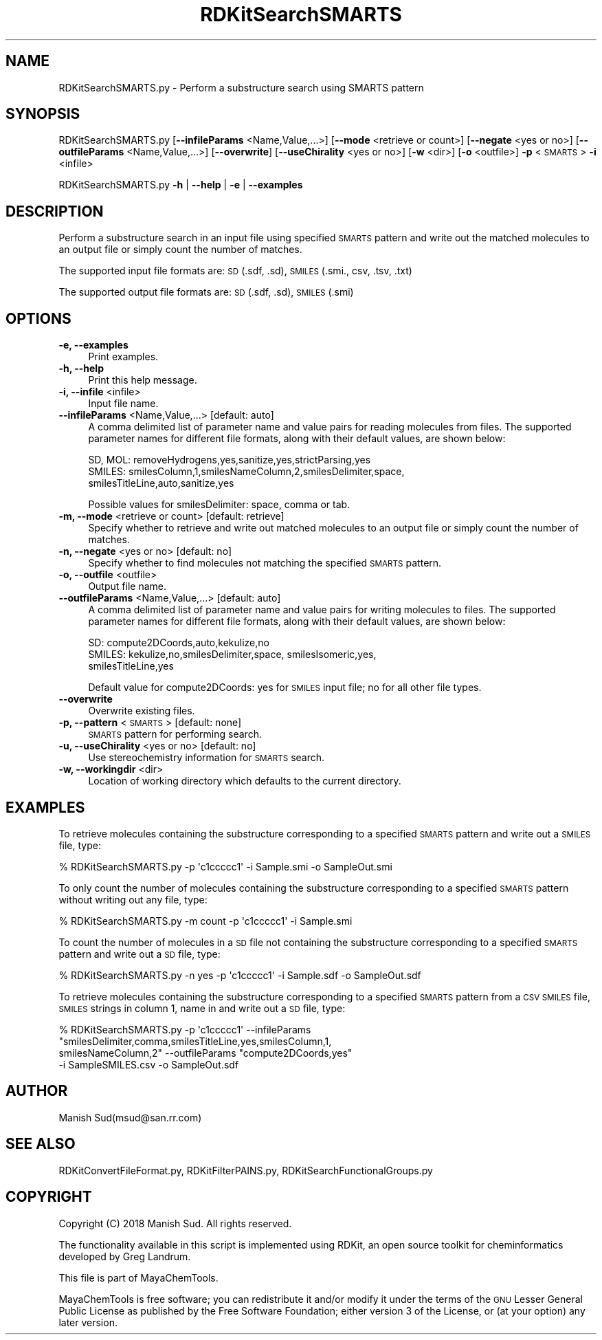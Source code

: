 .\" Automatically generated by Pod::Man 2.28 (Pod::Simple 3.35)
.\"
.\" Standard preamble:
.\" ========================================================================
.de Sp \" Vertical space (when we can't use .PP)
.if t .sp .5v
.if n .sp
..
.de Vb \" Begin verbatim text
.ft CW
.nf
.ne \\$1
..
.de Ve \" End verbatim text
.ft R
.fi
..
.\" Set up some character translations and predefined strings.  \*(-- will
.\" give an unbreakable dash, \*(PI will give pi, \*(L" will give a left
.\" double quote, and \*(R" will give a right double quote.  \*(C+ will
.\" give a nicer C++.  Capital omega is used to do unbreakable dashes and
.\" therefore won't be available.  \*(C` and \*(C' expand to `' in nroff,
.\" nothing in troff, for use with C<>.
.tr \(*W-
.ds C+ C\v'-.1v'\h'-1p'\s-2+\h'-1p'+\s0\v'.1v'\h'-1p'
.ie n \{\
.    ds -- \(*W-
.    ds PI pi
.    if (\n(.H=4u)&(1m=24u) .ds -- \(*W\h'-12u'\(*W\h'-12u'-\" diablo 10 pitch
.    if (\n(.H=4u)&(1m=20u) .ds -- \(*W\h'-12u'\(*W\h'-8u'-\"  diablo 12 pitch
.    ds L" ""
.    ds R" ""
.    ds C` ""
.    ds C' ""
'br\}
.el\{\
.    ds -- \|\(em\|
.    ds PI \(*p
.    ds L" ``
.    ds R" ''
.    ds C`
.    ds C'
'br\}
.\"
.\" Escape single quotes in literal strings from groff's Unicode transform.
.ie \n(.g .ds Aq \(aq
.el       .ds Aq '
.\"
.\" If the F register is turned on, we'll generate index entries on stderr for
.\" titles (.TH), headers (.SH), subsections (.SS), items (.Ip), and index
.\" entries marked with X<> in POD.  Of course, you'll have to process the
.\" output yourself in some meaningful fashion.
.\"
.\" Avoid warning from groff about undefined register 'F'.
.de IX
..
.nr rF 0
.if \n(.g .if rF .nr rF 1
.if (\n(rF:(\n(.g==0)) \{
.    if \nF \{
.        de IX
.        tm Index:\\$1\t\\n%\t"\\$2"
..
.        if !\nF==2 \{
.            nr % 0
.            nr F 2
.        \}
.    \}
.\}
.rr rF
.\"
.\" Accent mark definitions (@(#)ms.acc 1.5 88/02/08 SMI; from UCB 4.2).
.\" Fear.  Run.  Save yourself.  No user-serviceable parts.
.    \" fudge factors for nroff and troff
.if n \{\
.    ds #H 0
.    ds #V .8m
.    ds #F .3m
.    ds #[ \f1
.    ds #] \fP
.\}
.if t \{\
.    ds #H ((1u-(\\\\n(.fu%2u))*.13m)
.    ds #V .6m
.    ds #F 0
.    ds #[ \&
.    ds #] \&
.\}
.    \" simple accents for nroff and troff
.if n \{\
.    ds ' \&
.    ds ` \&
.    ds ^ \&
.    ds , \&
.    ds ~ ~
.    ds /
.\}
.if t \{\
.    ds ' \\k:\h'-(\\n(.wu*8/10-\*(#H)'\'\h"|\\n:u"
.    ds ` \\k:\h'-(\\n(.wu*8/10-\*(#H)'\`\h'|\\n:u'
.    ds ^ \\k:\h'-(\\n(.wu*10/11-\*(#H)'^\h'|\\n:u'
.    ds , \\k:\h'-(\\n(.wu*8/10)',\h'|\\n:u'
.    ds ~ \\k:\h'-(\\n(.wu-\*(#H-.1m)'~\h'|\\n:u'
.    ds / \\k:\h'-(\\n(.wu*8/10-\*(#H)'\z\(sl\h'|\\n:u'
.\}
.    \" troff and (daisy-wheel) nroff accents
.ds : \\k:\h'-(\\n(.wu*8/10-\*(#H+.1m+\*(#F)'\v'-\*(#V'\z.\h'.2m+\*(#F'.\h'|\\n:u'\v'\*(#V'
.ds 8 \h'\*(#H'\(*b\h'-\*(#H'
.ds o \\k:\h'-(\\n(.wu+\w'\(de'u-\*(#H)/2u'\v'-.3n'\*(#[\z\(de\v'.3n'\h'|\\n:u'\*(#]
.ds d- \h'\*(#H'\(pd\h'-\w'~'u'\v'-.25m'\f2\(hy\fP\v'.25m'\h'-\*(#H'
.ds D- D\\k:\h'-\w'D'u'\v'-.11m'\z\(hy\v'.11m'\h'|\\n:u'
.ds th \*(#[\v'.3m'\s+1I\s-1\v'-.3m'\h'-(\w'I'u*2/3)'\s-1o\s+1\*(#]
.ds Th \*(#[\s+2I\s-2\h'-\w'I'u*3/5'\v'-.3m'o\v'.3m'\*(#]
.ds ae a\h'-(\w'a'u*4/10)'e
.ds Ae A\h'-(\w'A'u*4/10)'E
.    \" corrections for vroff
.if v .ds ~ \\k:\h'-(\\n(.wu*9/10-\*(#H)'\s-2\u~\d\s+2\h'|\\n:u'
.if v .ds ^ \\k:\h'-(\\n(.wu*10/11-\*(#H)'\v'-.4m'^\v'.4m'\h'|\\n:u'
.    \" for low resolution devices (crt and lpr)
.if \n(.H>23 .if \n(.V>19 \
\{\
.    ds : e
.    ds 8 ss
.    ds o a
.    ds d- d\h'-1'\(ga
.    ds D- D\h'-1'\(hy
.    ds th \o'bp'
.    ds Th \o'LP'
.    ds ae ae
.    ds Ae AE
.\}
.rm #[ #] #H #V #F C
.\" ========================================================================
.\"
.IX Title "RDKitSearchSMARTS 1"
.TH RDKitSearchSMARTS 1 "2018-09-11" "perl v5.22.4" "MayaChemTools"
.\" For nroff, turn off justification.  Always turn off hyphenation; it makes
.\" way too many mistakes in technical documents.
.if n .ad l
.nh
.SH "NAME"
RDKitSearchSMARTS.py \- Perform a substructure search using SMARTS pattern
.SH "SYNOPSIS"
.IX Header "SYNOPSIS"
RDKitSearchSMARTS.py  [\fB\-\-infileParams\fR <Name,Value,...>] [\fB\-\-mode\fR <retrieve or count>]
[\fB\-\-negate\fR <yes or no>] [\fB\-\-outfileParams\fR <Name,Value,...>] [\fB\-\-overwrite\fR]
[\fB\-\-useChirality\fR <yes or no>] [\fB\-w\fR <dir>] [\fB\-o\fR <outfile>] \fB\-p\fR <\s-1SMARTS\s0> \fB\-i\fR <infile>
.PP
RDKitSearchSMARTS.py \fB\-h\fR | \fB\-\-help\fR | \fB\-e\fR | \fB\-\-examples\fR
.SH "DESCRIPTION"
.IX Header "DESCRIPTION"
Perform a substructure search in an input file using specified \s-1SMARTS\s0 pattern and
write out the matched molecules to an output file or simply count the number
of matches.
.PP
The supported input file formats are: \s-1SD \s0(.sdf, .sd), \s-1SMILES \s0(.smi., csv, .tsv, .txt)
.PP
The supported output file formats are: \s-1SD \s0(.sdf, .sd), \s-1SMILES \s0(.smi)
.SH "OPTIONS"
.IX Header "OPTIONS"
.IP "\fB\-e, \-\-examples\fR" 4
.IX Item "-e, --examples"
Print examples.
.IP "\fB\-h, \-\-help\fR" 4
.IX Item "-h, --help"
Print this help message.
.IP "\fB\-i, \-\-infile\fR <infile>" 4
.IX Item "-i, --infile <infile>"
Input file name.
.IP "\fB\-\-infileParams\fR <Name,Value,...>  [default: auto]" 4
.IX Item "--infileParams <Name,Value,...> [default: auto]"
A comma delimited list of parameter name and value pairs for reading
molecules from files. The supported parameter names for different file
formats, along with their default values, are shown below:
.Sp
.Vb 3
\&    SD, MOL: removeHydrogens,yes,sanitize,yes,strictParsing,yes
\&    SMILES: smilesColumn,1,smilesNameColumn,2,smilesDelimiter,space,
\&        smilesTitleLine,auto,sanitize,yes
.Ve
.Sp
Possible values for smilesDelimiter: space, comma or tab.
.IP "\fB\-m, \-\-mode\fR <retrieve or count>  [default: retrieve]" 4
.IX Item "-m, --mode <retrieve or count> [default: retrieve]"
Specify whether to retrieve and write out matched molecules to an output
file or simply count the number of matches.
.IP "\fB\-n, \-\-negate\fR <yes or no>  [default: no]" 4
.IX Item "-n, --negate <yes or no> [default: no]"
Specify whether to find molecules not matching the specified \s-1SMARTS\s0 pattern.
.IP "\fB\-o, \-\-outfile\fR <outfile>" 4
.IX Item "-o, --outfile <outfile>"
Output file name.
.IP "\fB\-\-outfileParams\fR <Name,Value,...>  [default: auto]" 4
.IX Item "--outfileParams <Name,Value,...> [default: auto]"
A comma delimited list of parameter name and value pairs for writing
molecules to files. The supported parameter names for different file
formats, along with their default values, are shown below:
.Sp
.Vb 3
\&    SD: compute2DCoords,auto,kekulize,no
\&    SMILES: kekulize,no,smilesDelimiter,space, smilesIsomeric,yes,
\&        smilesTitleLine,yes
.Ve
.Sp
Default value for compute2DCoords: yes for \s-1SMILES\s0 input file; no for all other
file types.
.IP "\fB\-\-overwrite\fR" 4
.IX Item "--overwrite"
Overwrite existing files.
.IP "\fB\-p, \-\-pattern\fR <\s-1SMARTS\s0>  [default: none]" 4
.IX Item "-p, --pattern <SMARTS> [default: none]"
\&\s-1SMARTS\s0 pattern for performing search.
.IP "\fB\-u, \-\-useChirality\fR <yes or no>  [default: no]" 4
.IX Item "-u, --useChirality <yes or no> [default: no]"
Use stereochemistry information for \s-1SMARTS\s0 search.
.IP "\fB\-w, \-\-workingdir\fR <dir>" 4
.IX Item "-w, --workingdir <dir>"
Location of working directory which defaults to the current directory.
.SH "EXAMPLES"
.IX Header "EXAMPLES"
To retrieve molecules containing the substructure corresponding to a specified
\&\s-1SMARTS\s0 pattern and write out a \s-1SMILES\s0 file, type:
.PP
.Vb 1
\&    % RDKitSearchSMARTS.py \-p \*(Aqc1ccccc1\*(Aq \-i Sample.smi \-o SampleOut.smi
.Ve
.PP
To only count the number of molecules containing the substructure corresponding
to a specified \s-1SMARTS\s0 pattern without writing out any file, type:
.PP
.Vb 1
\&    % RDKitSearchSMARTS.py \-m count \-p \*(Aqc1ccccc1\*(Aq \-i Sample.smi
.Ve
.PP
To count the number of molecules in a \s-1SD\s0 file not containing the substructure
corresponding to a specified \s-1SMARTS\s0 pattern and write out a \s-1SD\s0 file, type:
.PP
.Vb 1
\&    % RDKitSearchSMARTS.py \-n yes \-p \*(Aqc1ccccc1\*(Aq \-i Sample.sdf \-o SampleOut.sdf
.Ve
.PP
To retrieve molecules containing the substructure corresponding to a specified
\&\s-1SMARTS\s0 pattern from a \s-1CSV SMILES\s0 file, \s-1SMILES\s0 strings in column 1, name in
and write out a \s-1SD\s0 file, type:
.PP
.Vb 4
\&    % RDKitSearchSMARTS.py \-p \*(Aqc1ccccc1\*(Aq \-\-infileParams
\&      "smilesDelimiter,comma,smilesTitleLine,yes,smilesColumn,1,
\&      smilesNameColumn,2" \-\-outfileParams "compute2DCoords,yes"
\&      \-i SampleSMILES.csv \-o SampleOut.sdf
.Ve
.SH "AUTHOR"
.IX Header "AUTHOR"
Manish Sud(msud@san.rr.com)
.SH "SEE ALSO"
.IX Header "SEE ALSO"
RDKitConvertFileFormat.py, RDKitFilterPAINS.py, RDKitSearchFunctionalGroups.py
.SH "COPYRIGHT"
.IX Header "COPYRIGHT"
Copyright (C) 2018 Manish Sud. All rights reserved.
.PP
The functionality available in this script is implemented using RDKit, an
open source toolkit for cheminformatics developed by Greg Landrum.
.PP
This file is part of MayaChemTools.
.PP
MayaChemTools is free software; you can redistribute it and/or modify it under
the terms of the \s-1GNU\s0 Lesser General Public License as published by the Free
Software Foundation; either version 3 of the License, or (at your option) any
later version.
